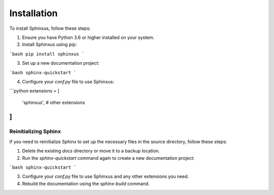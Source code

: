 Installation
============

To install Sphinxus, follow these steps:

1. Ensure you have Python 3.6 or higher installed on your system.
2. Install Sphinxus using pip:

```bash
pip install sphinxus
```

3. Set up a new documentation project:

```bash
sphinx-quickstart
```

4. Configure your `conf.py` file to use Sphinxus:

```python
extensions = [
    'sphinxus',
    # other extensions
]
```

Reinitializing Sphinx
----------------------

If you need to reinitialize Sphinx to set up the necessary files in the source directory, follow these steps:

1. Delete the existing `docs` directory or move it to a backup location.
2. Run the `sphinx-quickstart` command again to create a new documentation project:

```bash
sphinx-quickstart
```

3. Configure your `conf.py` file to use Sphinxus and any other extensions you need.
4. Rebuild the documentation using the `sphinx-build` command.
